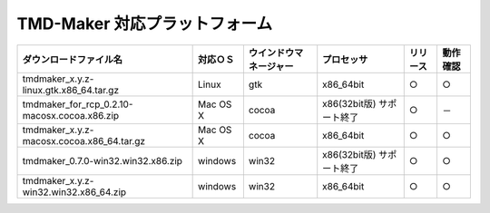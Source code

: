 TMD-Maker 対応プラットフォーム
====================

+---------------------------------------------------------+------------+--------------------------+-----------------------------+------------+------------+
| ダウンロードファイル名                                  | 対応ＯＳ   | ウインドウマネージャー   | プロセッサ                  | リリース   | 動作確認   |
+=========================================================+============+==========================+=============================+============+============+
| tmdmaker\_x.y.z-linux.gtk.x86\_64.tar.gz                | Linux      | gtk                      | x86\_64bit                  | ○          | ○          |
+---------------------------------------------------------+------------+--------------------------+-----------------------------+------------+------------+
| tmdmaker\_for\_rcp\_0.2.10-macosx.cocoa.x86.zip         | Mac OS X   | cocoa                    | x86(32bit版) サポート終了   | ○          | －         |
+---------------------------------------------------------+------------+--------------------------+-----------------------------+------------+------------+
| tmdmaker\_x.y.z-macosx.cocoa.x86\_64.tar.gz             | Mac OS X   | cocoa                    | x86\_64bit                  | ○          | ○          |
+---------------------------------------------------------+------------+--------------------------+-----------------------------+------------+------------+
| tmdmaker\_0.7.0-win32.win32.x86.zip                     | windows    | win32                    | x86(32bit版) サポート終了   | ○          | ○          |
+---------------------------------------------------------+------------+--------------------------+-----------------------------+------------+------------+
| tmdmaker\_x.y.z-win32.win32.x86\_64.zip                 | windows    | win32                    | x86\_64bit                  | ○          | ○          |
+---------------------------------------------------------+------------+--------------------------+-----------------------------+------------+------------+
